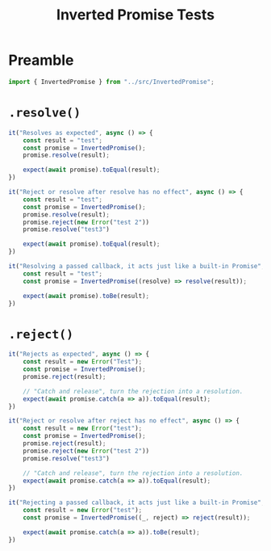 #+TITLE: Inverted Promise Tests
#+PROPERTY: header-args    :comments both :tangle ../test/InvertedPromise.test.js

* Preamble

#+begin_src js
import { InvertedPromise } from "../src/InvertedPromise";
#+end_src

* =.resolve()=

#+begin_src js
it("Resolves as expected", async () => {
    const result = "test";
    const promise = InvertedPromise();
    promise.resolve(result);

    expect(await promise).toEqual(result);
})
#+end_src

#+begin_src js
it("Reject or resolve after resolve has no effect", async () => {
    const result = "test";
    const promise = InvertedPromise();
    promise.resolve(result);
    promise.reject(new Error("test 2"))
    promise.resolve("test3")

    expect(await promise).toEqual(result);
})
#+end_src

#+begin_src js
it("Resolving a passed callback, it acts just like a built-in Promise", async () => {
    const result = "test";
    const promise = InvertedPromise((resolve) => resolve(result));

    expect(await promise).toBe(result);
})
#+end_src

* =.reject()=

#+begin_src js
it("Rejects as expected", async () => {
    const result = new Error("Test");
    const promise = InvertedPromise();
    promise.reject(result);

    // "Catch and release", turn the rejection into a resolution.
    expect(await promise.catch(a => a)).toEqual(result);
})
#+end_src


#+begin_src js
it("Reject or resolve after reject has no effect", async () => {
    const result = new Error("test");
    const promise = InvertedPromise();
    promise.reject(result);
    promise.reject(new Error("test 2"))
    promise.resolve("test3")

    // "Catch and release", turn the rejection into a resolution.
    expect(await promise.catch(a => a)).toEqual(result);
})
#+end_src

#+begin_src js
it("Rejecting a passed callback, it acts just like a built-in Promise", async () => {
    const result = new Error("test");
    const promise = InvertedPromise((_, reject) => reject(result));

    expect(await promise.catch(a => a)).toBe(result);
})
#+end_src
